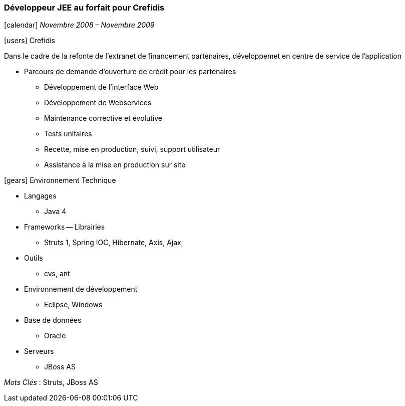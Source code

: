 === Développeur JEE au forfait pour Crefidis
****
icon:calendar[] _Novembre 2008 – Novembre 2009_

icon:users[] Crefidis

Dans le cadre de la refonte de l’extranet de financement partenaires, développemet en centre de service de l'application

* Parcours de demande d’ouverture de crédit pour les partenaires
** Développement de l’interface Web
** Développement de Webservices
** Maintenance corrective et évolutive
** Tests unitaires
** Recette, mise en production, suivi, support utilisateur
** Assistance à la mise en production sur site

icon:gears[] Environnement Technique

** Langages

*** Java 4

** Frameworks -- Librairies

*** Struts 1, Spring IOC, Hibernate, Axis, Ajax,

** Outils

*** cvs, ant

** Environnement de développement

*** Eclipse, Windows

** Base de données

*** Oracle

** Serveurs

*** JBoss AS

_Mots Clés_ : Struts, JBoss AS

****
